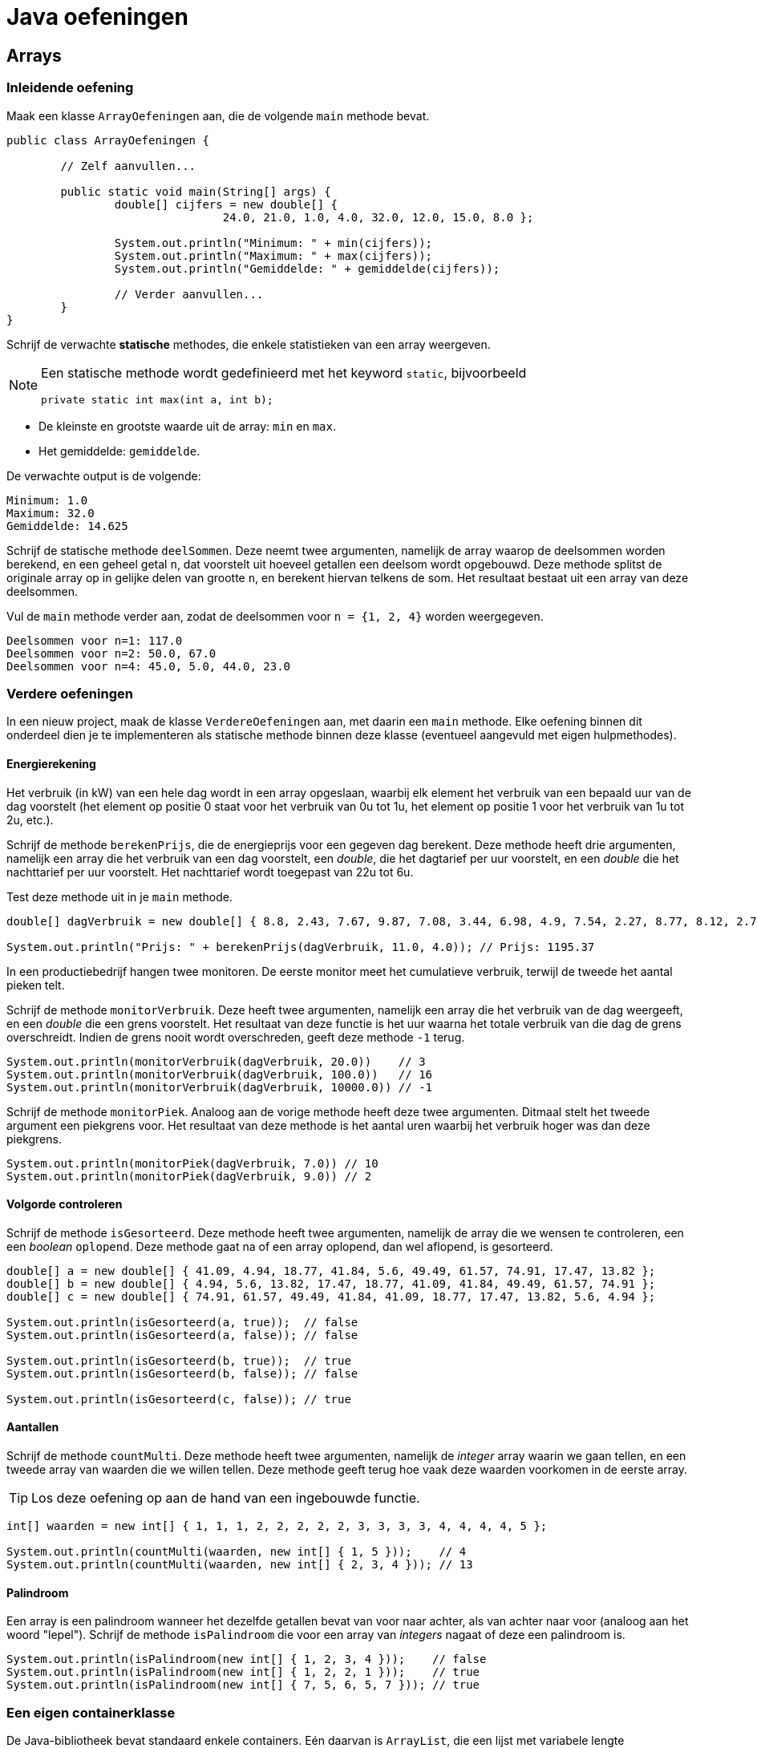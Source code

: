 = Java oefeningen
:icons: font
:source-language: java
:source-highlighter: pygments
:pygments-style: friendly

== Arrays

=== Inleidende oefening

Maak een klasse `ArrayOefeningen` aan, die de volgende `main` methode bevat.

[source]
----
public class ArrayOefeningen {

	// Zelf aanvullen...

	public static void main(String[] args) {
		double[] cijfers = new double[] {
				24.0, 21.0, 1.0, 4.0, 32.0, 12.0, 15.0, 8.0 };

		System.out.println("Minimum: " + min(cijfers));
		System.out.println("Maximum: " + max(cijfers));
		System.out.println("Gemiddelde: " + gemiddelde(cijfers));

		// Verder aanvullen...
	}
}
----

Schrijf de verwachte *statische* methodes, die enkele statistieken van een array weergeven.

[NOTE]
====
Een statische methode wordt gedefinieerd met het keyword `static`, bijvoorbeeld

[source]
----
private static int max(int a, int b);
----

====

- De kleinste en grootste waarde uit de array: `min` en `max`.
- Het gemiddelde: `gemiddelde`.

De verwachte output is de volgende:

----
Minimum: 1.0
Maximum: 32.0
Gemiddelde: 14.625
----

Schrijf de statische methode `deelSommen`. Deze neemt twee argumenten, namelijk de array waarop de deelsommen worden berekend, en een geheel getal `n`, dat voorstelt uit hoeveel getallen een deelsom wordt opgebouwd. Deze methode splitst de originale array op in gelijke delen van grootte `n`, en berekent hiervan telkens de som. Het resultaat bestaat uit een array van deze deelsommen.

Vul de `main` methode verder aan, zodat de deelsommen voor `n = {1, 2, 4}` worden weergegeven.

----
Deelsommen voor n=1: 117.0
Deelsommen voor n=2: 50.0, 67.0
Deelsommen voor n=4: 45.0, 5.0, 44.0, 23.0
----

=== Verdere oefeningen

In een nieuw project, maak de klasse `VerdereOefeningen` aan, met daarin een `main` methode. Elke oefening binnen dit onderdeel dien je te implementeren als statische methode binnen deze klasse (eventueel aangevuld met eigen hulpmethodes).

==== Energierekening

Het verbruik (in kW) van een hele dag wordt in een array opgeslaan, waarbij elk element het verbruik van een bepaald uur van de dag voorstelt (het element op positie 0 staat voor het verbruik van 0u tot 1u, het element op positie 1 voor het verbruik van 1u tot 2u, etc.).

Schrijf de methode `berekenPrijs`, die de energieprijs voor een gegeven dag berekent. Deze methode heeft drie argumenten, namelijk een array die het verbruik van een dag voorstelt, een _double_, die het dagtarief per uur voorstelt, en een _double_ die het nachttarief per uur voorstelt. Het nachttarief wordt toegepast van 22u tot 6u.

Test deze methode uit in je `main` methode.

[source]
----
double[] dagVerbruik = new double[] { 8.8, 2.43, 7.67, 9.87, 7.08, 3.44, 6.98, 4.9, 7.54, 2.27, 8.77, 8.12, 2.73, 2.52, 7.45, 2.05, 8.85, 6.3, 4.69, 5.96, 3.53, 6.85, 3.63, 9.77 };

System.out.println("Prijs: " + berekenPrijs(dagVerbruik, 11.0, 4.0)); // Prijs: 1195.37
----

In een productiebedrijf hangen twee monitoren. De eerste monitor meet het cumulatieve verbruik, terwijl de tweede het aantal pieken telt.

Schrijf de methode `monitorVerbruik`. Deze heeft twee argumenten, namelijk een array die het verbruik van de dag weergeeft, en een _double_ die een grens voorstelt. Het resultaat van deze functie is het uur waarna het totale verbruik van die dag de grens overschreidt. Indien de grens nooit wordt overschreden, geeft deze methode `-1` terug.

[source]
----
System.out.println(monitorVerbruik(dagVerbruik, 20.0))    // 3
System.out.println(monitorVerbruik(dagVerbruik, 100.0))   // 16
System.out.println(monitorVerbruik(dagVerbruik, 10000.0)) // -1
----

Schrijf de methode `monitorPiek`. Analoog aan de vorige methode heeft deze twee argumenten. Ditmaal stelt het tweede argument een piekgrens voor. Het resultaat van deze methode is het aantal uren waarbij het verbruik hoger was dan deze piekgrens.

[source]
----
System.out.println(monitorPiek(dagVerbruik, 7.0)) // 10
System.out.println(monitorPiek(dagVerbruik, 9.0)) // 2
----

==== Volgorde controleren

Schrijf de methode `isGesorteerd`. Deze methode heeft twee argumenten, namelijk de array die we wensen te controleren, een een _boolean_ `oplopend`. Deze methode gaat na of een array oplopend, dan wel aflopend, is gesorteerd.

[source]
----
double[] a = new double[] { 41.09, 4.94, 18.77, 41.84, 5.6, 49.49, 61.57, 74.91, 17.47, 13.82 };
double[] b = new double[] { 4.94, 5.6, 13.82, 17.47, 18.77, 41.09, 41.84, 49.49, 61.57, 74.91 };
double[] c = new double[] { 74.91, 61.57, 49.49, 41.84, 41.09, 18.77, 17.47, 13.82, 5.6, 4.94 };

System.out.println(isGesorteerd(a, true));  // false
System.out.println(isGesorteerd(a, false)); // false

System.out.println(isGesorteerd(b, true));  // true
System.out.println(isGesorteerd(b, false)); // false

System.out.println(isGesorteerd(c, false)); // true
----

==== Aantallen

Schrijf de methode `countMulti`. Deze methode heeft twee argumenten, namelijk de _integer_ array waarin we gaan tellen, en een tweede array van waarden die we willen tellen. Deze methode geeft terug hoe vaak deze waarden voorkomen in de eerste array.

[TIP]
====
Los deze oefening op aan de hand van een ingebouwde functie.
====

[source]
----
int[] waarden = new int[] { 1, 1, 1, 2, 2, 2, 2, 2, 3, 3, 3, 3, 4, 4, 4, 4, 5 };

System.out.println(countMulti(waarden, new int[] { 1, 5 }));    // 4
System.out.println(countMulti(waarden, new int[] { 2, 3, 4 })); // 13
----

==== Palindroom

Een array is een palindroom wanneer het dezelfde getallen bevat van voor naar achter, als van achter naar voor (analoog aan het woord "lepel"). Schrijf de methode `isPalindroom` die voor een array van _integers_ nagaat of deze een palindroom is.

[source]
----
System.out.println(isPalindroom(new int[] { 1, 2, 3, 4 }));    // false
System.out.println(isPalindroom(new int[] { 1, 2, 2, 1 }));    // true
System.out.println(isPalindroom(new int[] { 7, 5, 6, 5, 7 })); // true
----

=== Een eigen containerklasse

De Java-bibliotheek bevat standaard enkele containers. Eén daarvan is `ArrayList`, die een lijst met variabele lengte implementeert. In deze oefening schrijven we onze eigen implementatie voor deze container.

[NOTE]
====
De containertypes binnen de Java-bibliotheek zijn *generiek* geprogrammeerd, waardoor ze werken met alle types. Zo kan je een lijst van _integers_ initialiseren met `ArrayList<int>`. Analoog wordt een lijst van _doubles_ aangemaakt via `ArrayList<double>`. Bij onze eigen implementatie beperken we ons echter tot een containerklasse die _integers_ kan opslaan.
====

Start een nieuw project, met daarin de volgende klassen (in het default package):

- De klasse `Main`. Deze zal uitsluitend de `main` methode bevatten.
- De klasse `IntLijst`. Deze zal de implementatie bevatten van onze lijstklasse.

[NOTE]
====
Hoewel wordt afgeraden om klassen rechtstreeks te definiëren in het default package, zullen we dit in deze oefeningen toch doen, om zo consequent te zijn met de cursus. Dit laat eveneens toe om de volledige broncode te kopiëren en plakken in Dodona.
====

Implementeer voor de klasse `IntLijst` de volgende methodes, en test deze zelf *kritisch* uit in de `main` methode:

1. Een default constructor. Deze initialiseert een lege lijst.
2. Een niet-default constructor, die als argument een array van _integers_ heeft. Aan de hand van deze array wordt de lijst geïnitialiseerd.
3. De methode `voegToe`. Deze heeft een _integer_ als argument, en voegt deze achteraan de lijst toe.
4. De methode `verwijder`, met een _integer_ als argument. Indien dit getal voorkomt in de lijst, dan verwijdert deze methode het eerste voorkomen van dit getal.
+
[WARNING]
====
Naast een oefening op arrays, is dit vooral een denkoefening. Alvorens je echt aan het coderen gaat, stel je best een mentale roadmap op. Bedenk hoe je binnen jouw lijstimplementatie een reeks getallen zal opslaan. Logische bewerkingen op deze lijst zijn een getal toevoegen en een getal verwijderen. Een naïeve manier om dit te implementeren zou de volgende kunnen zijn:

- Begin met een lege array van _integers_.
- Bij elke toevoeging, maak een nieuwe array die exact één element meer bevat dan de originele; kopieer vervolgens alle elementen uit de originele array naar de nieuwe, en plaats het toe te voegen element achteraan deze nieuwe array.
- De verwijdering loopt analoog aan de toevoeging, behalve dat je nu een array maakt die één element minder bevat dan de originele. Deze nieuwe array zal alle elementen uit de oude array bevatten, op het te verwijderen element na.

Aangezien een array aanmaken, en vooral het kopiëren van alle getallen een dure operatie is, is deze manier van werken zeker niet de meest optimale. Als pure programmeeroefening kan je de methode `voegToe` en `verwijder` eerst op deze manier implementeren, maar nadien is het aangeraden om deze op een andere, meer efficiente manier te implementeren. Bedenk zelf hoe je dit zou doen.
====
+
5. De methode `maakLeeg` maakt de volledige lijst leeg.
6. De methode `verwijderAlle` heeft een _integer_ als argument, en verwijdert alle voorkomens van dit getal uit de lijst.
7. De methode `reverse` draait de lijst om.
